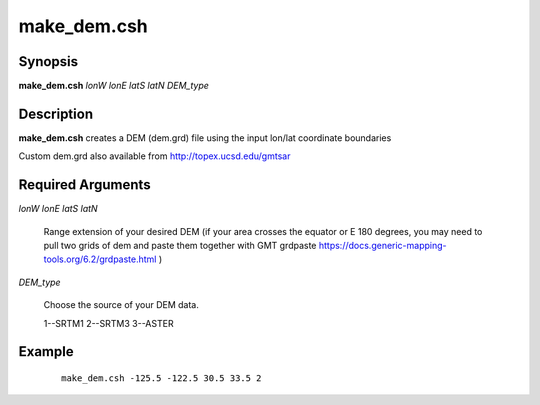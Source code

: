 .. index:: ! make_dem.csh

************
make_dem.csh
************

Synopsis
--------
**make_dem.csh** *lonW lonE latS latN DEM_type*

Description
-----------
**make_dem.csh** creates a DEM (dem.grd) file using the input lon/lat coordinate boundaries               

Custom dem.grd also available from http://topex.ucsd.edu/gmtsar

Required Arguments
------------------

*lonW lonE latS latN*

	Range extension of your desired DEM (if your area crosses the equator or E 180 degrees, you may need to pull two grids of dem and paste them together with GMT grdpaste https://docs.generic-mapping-tools.org/6.2/grdpaste.html )

*DEM_type* 

	Choose the source of your DEM data. 
	
	1--SRTM1 2--SRTM3 3--ASTER



Example
-------
 ::

    make_dem.csh -125.5 -122.5 30.5 33.5 2  
